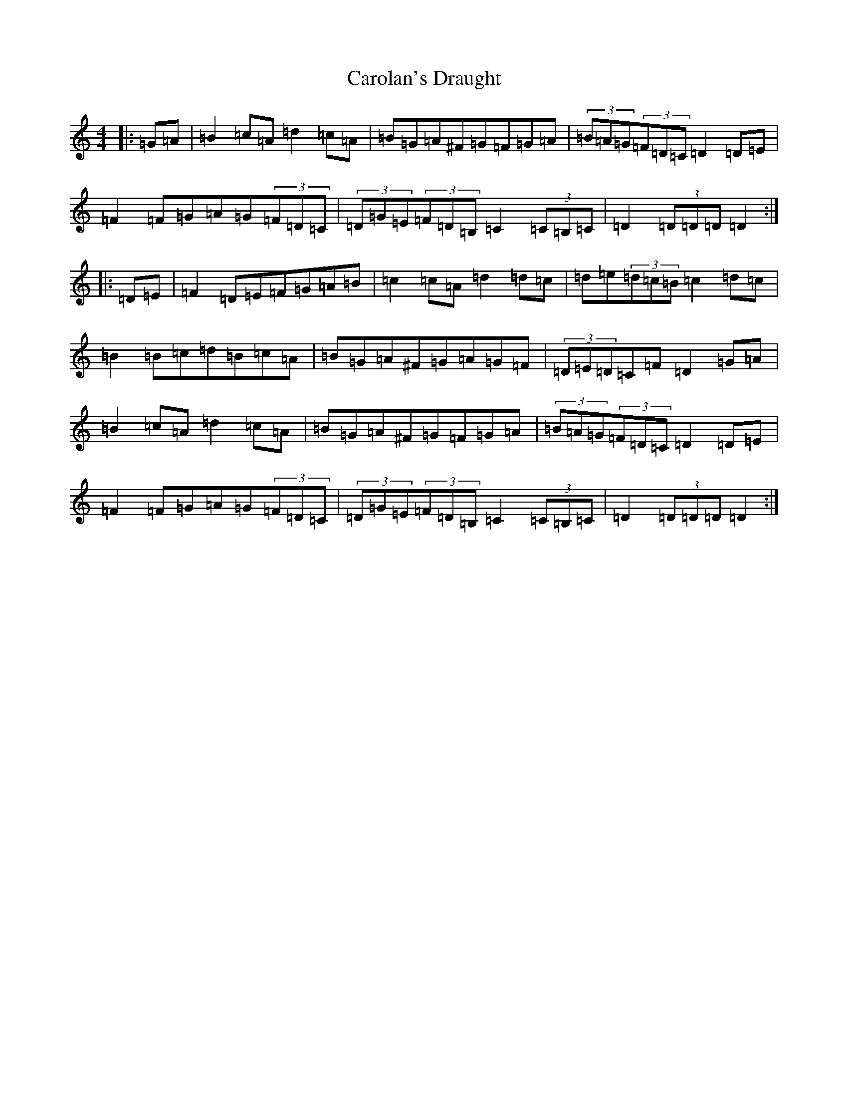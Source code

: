 X: 10844
T: Carolan's Draught
S: https://thesession.org/tunes/1421#setting24396
Z: G Major
R: reel
M: 4/4
L: 1/8
K: C Major
|:=G=A|=B2=c=A=d2=c=A|=B=G=A^F=G=F=G=A|(3=B=A=G(3=F=D=C=D2=D=E|=F2=F=G=A=G(3=F=D=C|(3=D=G=E(3=F=D=B,=C2(3=C=B,=C|=D2(3=D=D=D=D2:||:=D=E|=F2=D=E=F=G=A=B|=c2=c=A=d2=d=c|=d=e(3=d=c=B=c2=d=c|=B2=B=c=d=B=c=A|=B=G=A^F=G=A=G=F|(3=D=E=D=C=F=D2=G=A|=B2=c=A=d2=c=A|=B=G=A^F=G=F=G=A|(3=B=A=G(3=F=D=C=D2=D=E|=F2=F=G=A=G(3=F=D=C|(3=D=G=E(3=F=D=B,=C2(3=C=B,=C|=D2(3=D=D=D=D2:|